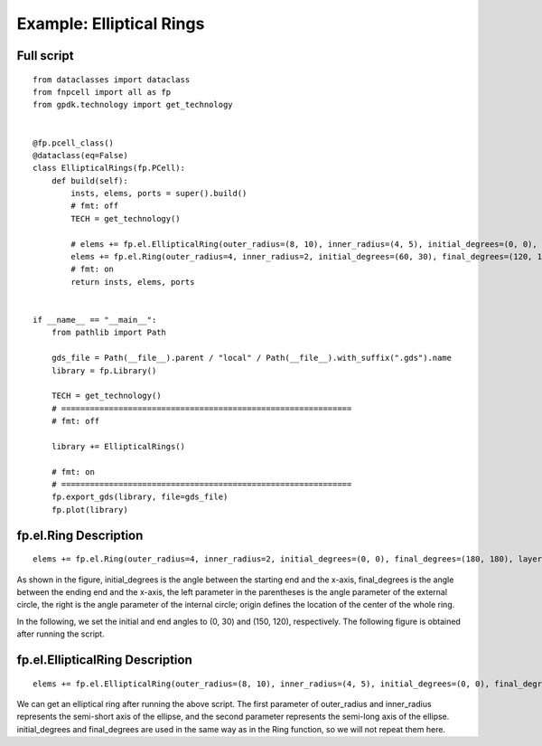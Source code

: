 Example: Elliptical Rings
^^^^^^^^^^^^^^^^^^^^^^^^^^^^^^^^^^^^^^^^^^^^^^^^^^^

Full script
-----------------------------------

::

  from dataclasses import dataclass
  from fnpcell import all as fp
  from gpdk.technology import get_technology


  @fp.pcell_class()
  @dataclass(eq=False)
  class EllipticalRings(fp.PCell):
      def build(self):
          insts, elems, ports = super().build()
          # fmt: off
          TECH = get_technology()

          # elems += fp.el.EllipticalRing(outer_radius=(8, 10), inner_radius=(4, 5), initial_degrees=(0, 0), final_degrees=(180, 180), layer=TECH.LAYER.M1_DRW, origin=(0, 0))
          elems += fp.el.Ring(outer_radius=4, inner_radius=2, initial_degrees=(60, 30), final_degrees=(120, 150), layer=TECH.LAYER.M2_DRW, origin=(30, 0))
          # fmt: on
          return insts, elems, ports


  if __name__ == "__main__":
      from pathlib import Path

      gds_file = Path(__file__).parent / "local" / Path(__file__).with_suffix(".gds").name
      library = fp.Library()

      TECH = get_technology()
      # =============================================================
      # fmt: off

      library += EllipticalRings()

      # fmt: on
      # =============================================================
      fp.export_gds(library, file=gds_file)
      fp.plot(library)
      
      
fp.el.Ring Description
------------------------------------------------------------
      
::

  elems += fp.el.Ring(outer_radius=4, inner_radius=2, initial_degrees=(0, 0), final_degrees=(180, 180), layer=TECH.LAYER.M2_DRW, origin=(30, 0))


As shown in the figure, initial_degrees is the angle between the starting end and the x-axis, final_degrees is the angle between the ending end and the x-axis, the left parameter in the parentheses is the angle parameter of the external circle, the right is the angle parameter of the internal circle; origin defines the location of the center of the whole ring.

In the following, we set the initial and end angles to (0, 30) and (150, 120), respectively. The following figure is obtained after running the script.


fp.el.EllipticalRing Description
------------------------------------------------------------

::

  elems += fp.el.EllipticalRing(outer_radius=(8, 10), inner_radius=(4, 5), initial_degrees=(0, 0), final_degrees=(180, 180), layer=TECH.LAYER.M1_DRW, origin=(0, 0))
  
  
We can get an elliptical ring after running the above script. The first parameter of outer_radius and inner_radius represents the semi-short axis of the ellipse, and the second parameter represents the semi-long axis of the ellipse. initial_degrees and final_degrees are used in the same way as in the Ring function, so we will not repeat them here.
  
      
      
      
      
      
      
      
      
      
      
      
      
      
      
      
      
      
      
      
      
      
      
      
      
      
      
      
      
      
      
      
      
      
      
